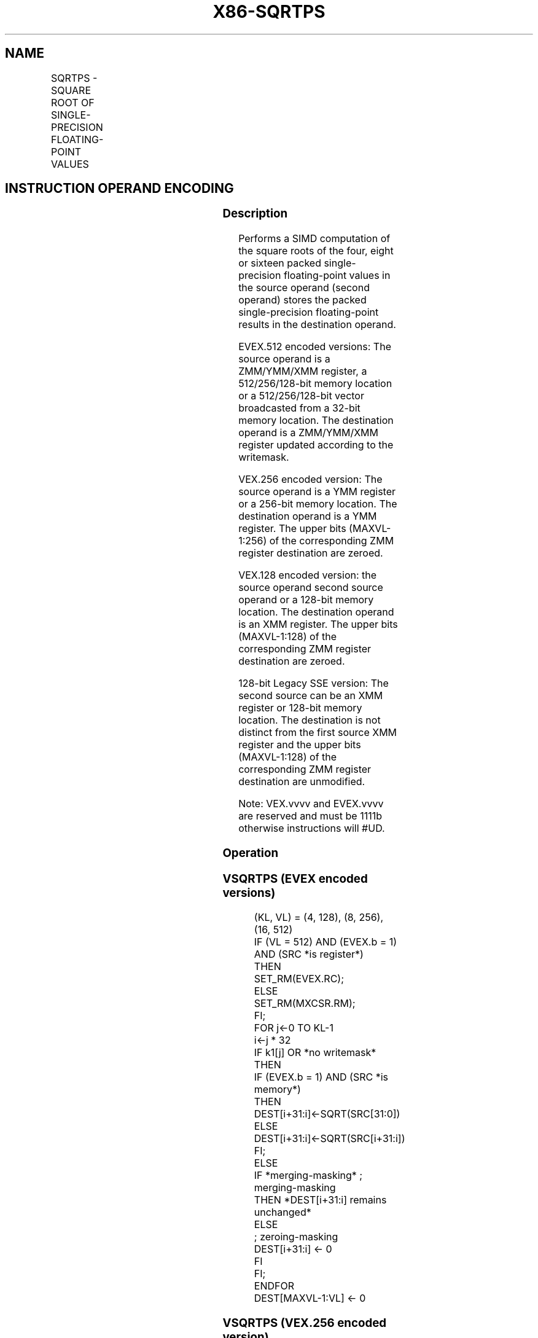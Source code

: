 .nh
.TH "X86-SQRTPS" "7" "May 2019" "TTMO" "Intel x86-64 ISA Manual"
.SH NAME
SQRTPS - SQUARE ROOT OF SINGLE-PRECISION FLOATING-POINT VALUES
.TS
allbox;
l l l l l 
l l l l l .
\fB\fCOpcode/Instruction\fR	\fB\fCOp/En\fR	\fB\fC64/32 bit Mode Support\fR	\fB\fCCPUID Feature Flag\fR	\fB\fCDescription\fR
T{
NP 0F 51 /r SQRTPS xmm1, xmm2/m128
T}
	A	V/V	SSE	T{
Computes Square Roots of the packed single\-precision floating\-point values in xmm2/m128 and stores the result in xmm1.
T}
T{
VEX.128.0F.WIG 51 /r VSQRTPS xmm1, xmm2/m128
T}
	A	V/V	AVX	T{
Computes Square Roots of the packed single\-precision floating\-point values in xmm2/m128 and stores the result in xmm1.
T}
T{
VEX.256.0F.WIG 51/r VSQRTPS ymm1, ymm2/m256
T}
	A	V/V	AVX	T{
Computes Square Roots of the packed single\-precision floating\-point values in ymm2/m256 and stores the result in ymm1.
T}
T{
EVEX.128.0F.W0 51 /r VSQRTPS xmm1 {k1}{z}, xmm2/m128/m32bcst
T}
	B	V/V	AVX512VL AVX512F	T{
Computes Square Roots of the packed single\-precision floating\-point values in xmm2/m128/m32bcst and stores the result in xmm1 subject to writemask k1.
T}
T{
EVEX.256.0F.W0 51 /r VSQRTPS ymm1 {k1}{z}, ymm2/m256/m32bcst
T}
	B	V/V	AVX512VL AVX512F	T{
Computes Square Roots of the packed single\-precision floating\-point values in ymm2/m256/m32bcst and stores the result in ymm1 subject to writemask k1.
T}
T{
EVEX.512.0F.W0 51/r VSQRTPS zmm1 {k1}{z}, zmm2/m512/m32bcst{er}
T}
	B	V/V	AVX512F	T{
Computes Square Roots of the packed single\-precision floating\-point values in zmm2/m512/m32bcst and stores the result in zmm1 subject to writemask k1.
T}
.TE

.SH INSTRUCTION OPERAND ENCODING
.TS
allbox;
l l l l l l 
l l l l l l .
Op/En	Tuple Type	Operand 1	Operand 2	Operand 3	Operand 4
A	NA	ModRM:reg (w)	ModRM:r/m (r)	NA	NA
B	Full	ModRM:reg (w)	ModRM:r/m (r)	NA	NA
.TE

.SS Description
.PP
Performs a SIMD computation of the square roots of the four, eight or
sixteen packed single\-precision floating\-point values in the source
operand (second operand) stores the packed single\-precision
floating\-point results in the destination operand.

.PP
EVEX.512 encoded versions: The source operand is a ZMM/YMM/XMM register,
a 512/256/128\-bit memory location or a 512/256/128\-bit vector
broadcasted from a 32\-bit memory location. The destination operand is a
ZMM/YMM/XMM register updated according to the writemask.

.PP
VEX.256 encoded version: The source operand is a YMM register or a
256\-bit memory location. The destination operand is a YMM register. The
upper bits (MAXVL\-1:256) of the corresponding ZMM register destination
are zeroed.

.PP
VEX.128 encoded version: the source operand second source operand or a
128\-bit memory location. The destination operand is an XMM register. The
upper bits (MAXVL\-1:128) of the corresponding ZMM register destination
are zeroed.

.PP
128\-bit Legacy SSE version: The second source can be an XMM register or
128\-bit memory location. The destination is not distinct from the first
source XMM register and the upper bits (MAXVL\-1:128) of the
corresponding ZMM register destination are unmodified.

.PP
Note: VEX.vvvv and EVEX.vvvv are reserved and must be 1111b otherwise
instructions will #UD.

.SS Operation
.SS VSQRTPS (EVEX encoded versions)
.PP
.RS

.nf
(KL, VL) = (4, 128), (8, 256), (16, 512)
IF (VL = 512) AND (EVEX.b = 1) AND (SRC *is register*)
    THEN
        SET\_RM(EVEX.RC);
    ELSE
        SET\_RM(MXCSR.RM);
FI;
FOR j←0 TO KL\-1
    i←j * 32
    IF k1[j] OR *no writemask* THEN
            IF (EVEX.b = 1) AND (SRC *is memory*)
                THEN DEST[i+31:i]←SQRT(SRC[31:0])
                ELSE DEST[i+31:i]←SQRT(SRC[i+31:i])
            FI;
        ELSE
            IF *merging\-masking* ; merging\-masking
                THEN *DEST[i+31:i] remains unchanged*
                ELSE
                        ; zeroing\-masking
                    DEST[i+31:i] ← 0
            FI
    FI;
ENDFOR
DEST[MAXVL\-1:VL] ← 0

.fi
.RE

.SS VSQRTPS (VEX.256 encoded version)
.PP
.RS

.nf
DEST[31:0] ←SQRT(SRC[31:0])
DEST[63:32] ←SQRT(SRC[63:32])
DEST[95:64] ←SQRT(SRC[95:64])
DEST[127:96] ←SQRT(SRC[127:96])
DEST[159:128] ←SQRT(SRC[159:128])
DEST[191:160] ←SQRT(SRC[191:160])
DEST[223:192] ←SQRT(SRC[223:192])
DEST[255:224] ←SQRT(SRC[255:224])

.fi
.RE

.SS VSQRTPS (VEX.128 encoded version)
.PP
.RS

.nf
DEST[31:0] ←SQRT(SRC[31:0])
DEST[63:32] ←SQRT(SRC[63:32])
DEST[95:64] ←SQRT(SRC[95:64])
DEST[127:96] ←SQRT(SRC[127:96])
DEST[MAXVL\-1:128] ←0

.fi
.RE

.SS SQRTPS (128\-bit Legacy SSE version)
.PP
.RS

.nf
DEST[31:0] ←SQRT(SRC[31:0])
DEST[63:32] ←SQRT(SRC[63:32])
DEST[95:64] ←SQRT(SRC[95:64])
DEST[127:96] ←SQRT(SRC[127:96])
DEST[MAXVL\-1:128] (Unmodified)

.fi
.RE

.SS Intel C/C++ Compiler Intrinsic Equivalent
.PP
.RS

.nf
VSQRTPS \_\_m512 \_mm512\_sqrt\_round\_ps(\_\_m512 a, int r);

VSQRTPS \_\_m512 \_mm512\_mask\_sqrt\_round\_ps(\_\_m512 s, \_\_mmask16 k, \_\_m512 a, int r);

VSQRTPS \_\_m512 \_mm512\_maskz\_sqrt\_round\_ps( \_\_mmask16 k, \_\_m512 a, int r);

VSQRTPS \_\_m256 \_mm256\_sqrt\_ps (\_\_m256 a);

VSQRTPS \_\_m256 \_mm256\_mask\_sqrt\_ps(\_\_m256 s, \_\_mmask8 k, \_\_m256 a, int r);

VSQRTPS \_\_m256 \_mm256\_maskz\_sqrt\_ps( \_\_mmask8 k, \_\_m256 a, int r);

SQRTPS \_\_m128 \_mm\_sqrt\_ps (\_\_m128 a);

VSQRTPS \_\_m128 \_mm\_mask\_sqrt\_ps(\_\_m128 s, \_\_mmask8 k, \_\_m128 a, int r);

VSQRTPS \_\_m128 \_mm\_maskz\_sqrt\_ps( \_\_mmask8 k, \_\_m128 a, int r);

.fi
.RE

.SS SIMD Floating\-Point Exceptions
.PP
Invalid, Precision, Denormal

.SS Other Exceptions
.PP
Non\-EVEX\-encoded instruction, see Exceptions Type 2; additionally

.TS
allbox;
l l 
l l .
#UD	If VEX.vvvv != 1111B.
.TE

.PP
EVEX\-encoded instruction, see Exceptions Type E2.

.TS
allbox;
l l 
l l .
#UD	If EVEX.vvvv != 1111B.
.TE

.SH SEE ALSO
.PP
x86\-manpages(7) for a list of other x86\-64 man pages.

.SH COLOPHON
.PP
This UNOFFICIAL, mechanically\-separated, non\-verified reference is
provided for convenience, but it may be incomplete or broken in
various obvious or non\-obvious ways. Refer to Intel® 64 and IA\-32
Architectures Software Developer’s Manual for anything serious.

.br
This page is generated by scripts; therefore may contain visual or semantical bugs. Please report them (or better, fix them) on https://github.com/ttmo-O/x86-manpages.

.br
MIT licensed by TTMO 2020 (Turkish Unofficial Chamber of Reverse Engineers - https://ttmo.re).
